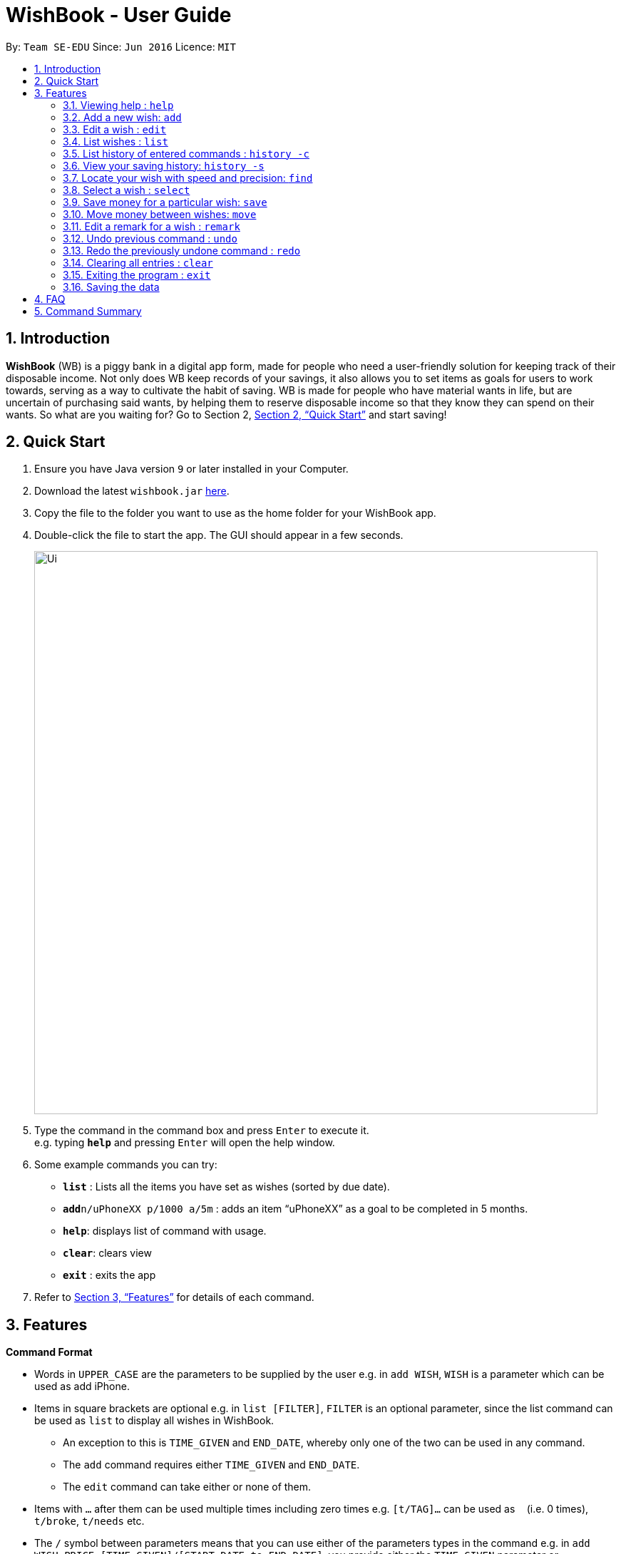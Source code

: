 = WishBook - User Guide
:site-section: UserGuide
:toc:
:toc-title:
:toc-placement: preamble
:sectnums:
:imagesDir: images
:stylesDir: stylesheets
:xrefstyle: full
:experimental:
ifdef::env-github[]
:tip-caption: :bulb:
:note-caption: :information_source:
endif::[]
:repoURL: https://github.com/CS2103-AY1819S1-T16-1/main

By: `Team SE-EDU`      Since: `Jun 2016`      Licence: `MIT`

== Introduction
**WishBook** (WB) is a piggy bank in a digital app form, made for people who need a user-friendly solution for keeping
 track of their disposable income. Not only does WB keep records of your savings, it also allows you to set items
  as goals for users to work towards, serving as a way to cultivate the habit of saving. WB is made for people who have
   material wants in life, but are uncertain of purchasing said wants, by helping them to reserve disposable income so
    that they know they can spend on their wants. So what are you waiting for? Go to Section 2, <<Quick Start>> and
     start saving!

== Quick Start

.  Ensure you have Java version `9` or later installed in your Computer.
.  Download the latest `wishbook.jar` link:{repoURL}/releases[here].
.  Copy the file to the folder you want to use as the home folder for your WishBook app.
.  Double-click the file to start the app. The GUI should appear in a few seconds.
+
image::Ui.png[width="790"]
+
.  Type the command in the command box and press kbd:[Enter] to execute it. +
e.g. typing *`help`* and pressing kbd:[Enter] will open the help window.
.  Some example commands you can try:

* *`list`* : Lists all the items you have set as wishes (sorted by due date).
* **`add`**`n/uPhoneXX p/1000 a/5m` : adds an item “uPhoneXX” as a goal to be completed in 5 months.
* *`help`*: displays list of command with usage.
* *`clear`*: clears view
* *`exit`* : exits the app


.  Refer to <<Features>> for details of each command.

[[Features]]
== Features

====
*Command Format*

* Words in `UPPER_CASE` are the parameters to be supplied by the user e.g. in `add WISH`, `WISH` is a parameter which
can be used as add iPhone.
* Items in square brackets are optional e.g. in `list [FILTER]`, `FILTER` is an optional parameter, since the list
command can be used as `list` to display all wishes in WishBook.
** An exception to this is `TIME_GIVEN` and `END_DATE`, whereby only one of the two can be used in any command.
** The `add` command requires either `TIME_GIVEN` and `END_DATE`.
** The `edit` command can take either or none of them.
* Items with `…`​ after them can be used multiple times including zero times e.g. `[t/TAG]...` can be used as `{nbsp}`
(i.e. 0 times), `t/broke`, `t/needs` etc.
* The `/` symbol between parameters means that you can use either of the parameters types in the command e.g. in
`add WISH PRICE [TIME_GIVEN]/[START_DATE to END_DATE]`, you provide either the `TIME_GIVEN` parameter or `START_DATE`
and `END_DATE` parameters.

====

=== Viewing help : `help`
Displays a popup window showing all the commands a user can use in `WishBook`. +
Format: `help`

=== Add a new wish: `add`
Add a new wish to the wish list. +
Format: `add n/WISH_NAME p/PRICE [a/PERIOD_GIVEN]/[d/END_DATE] [u/URL] [t/TAG]...`

[TIP]
* `[END_DATE]`: Specified in _dd/mm/yyyy_ format.
* `[TIME_GIVEN]`: Specified in terms of years, months, weeks, and days, suffixes (coming after the value)
marking such time periods are _‘y’_, _‘m’_, _‘w’_, and _‘d’_ respectively.

The order of `[TIME_GIVEN]` must be from the biggest unit of time to the smallest unit of time, meaning that the
suffix _`y`_ cannot come after any of the other three suffixes, and _'w'_ cannot come after _'d'_, but can come
after _'y'_ and _'m'_.

[NOTE]
====
If you enter an invalid date, a warning message will be displayed to prompt the user to reenter a valid date.
Until all fields provided are valid, the wish will not be added to `WishBook`.
====

[NOTE]
====
The expiry date you enter must be after current date.
====

Examples:

* `add n/XBoxTwo p/999 a/1y`
* `add n/kfcBook 13inch p/2300 a/6m3w r/For dad t/family t/computing`
* `add n/prinkles p/1.95 d/24/04/2020`
* `add n/prinkles p/1.95 d/24/04/2020 u/www.amazon.com/prinkles t/high`

=== Edit a wish : `edit`

Edits an existing wish in the wish list. +
Format: `edit INDEX [n/WISH_NAME] [p/PRICE] [a/TIME_GIVEN]/[d/END_DATE] [u/URL] [t/TAG]`

****
* Edits the wish at the specified `INDEX`. `INDEX` refers to the index number shown in the displayed list of goals. `INDEX` must be a positive integer 1, 2, 3, …
* `INDEX` is labelled at the side of each wish.
* At least one of the optional fields must be provided.
* Existing values will be updated to the input values.
* When editing tags, the existing tags of the wish will be removed i.e. adding of tags is not cumulative.
* You can remove all tags by typing `t/` without specifying any tags after it.
****

Examples:

* `edit 1 n/Macbook Pro t/Broke wishes` +
Edits the name of the wish and the tag of the 1st wish to be Macbook Pro and Broke wishes respectively

* `edit 2 p/22 a/22w` +
Edits the price and time given to accomplish the 2nd wish to 22 (in the chosen currency) and 22 weeks respectively.

=== List wishes : `list`

Shows a list of all the wishes you have set, sorted by date by default, based on the given filter.
If no filter is specified, all wishes in the WishBook will be listed. +
Format: `list [FILTER]`

* `list` +
Lists all the wishes in the WishBook.

* `list -c` +
Lists all the completed wishes in the WishBook.

* `list -u` +
Lists all the uncompleted wishes in the WishBook.

****
* Only wishes in the current state of the wishbook will be listed.
* Deleted wishes will not be displayed.
****

=== List history of entered commands : `history -c`

Lists all the commands that you have entered in reverse chronological order. +
Format: `history -c`

[NOTE]
====
Pressing the kbd:[&uarr;] and kbd:[&darr;] arrows will display the previous and next input respectively in the command
box.
====

// tag::savingsHistory[]
=== View your saving history: `history -s`

Shows a history of savings you have allocated, from newest to oldest. +
Format: `history -s`

[NOTE]
====
Only history of wishes which currently exist in the `WishBook` will be stored. (i.e. wishes that have been deleted will
no longer be tracked.)
====
// end::savingsHistory[]

// tag::find[]
=== Locate your wish with speed and precision: `find`

Find wishes which match the given search keywords. +
Format: `find [-e] [n/NAME_KEYWORD]... [t/TAG_KEYWORD]... [r/REMARK_KEYWORD]...`

****
* At least one keyword must be provided.
* Searching multiple keywords of the *same prefix* will return wishes whose
attribute corresponding to the prefix contain *any* one of the keywords.
* Searching with keywords of *different prefixes* will return only wishes that
match will *all* the keywords of the different prefixes.
* Using the exact match flag, `-e` returns wishes whose corresponding attributes contain *all*
the keywords.
* The search is case insensitive. e.g. watch will match Watch.
****

Examples:

* `find n/wat` +
Returns any wish whose name contains the _wat_.

* `find n/wat n/balloon n/appl` +
Returns wishes whose names which contain at least any one of _wat_, _balloon_ or _appl_.

* `find -e n/wat n/balloon n/appl` +
Returns only wishes whose names that contain all of _wat_, _balloon_ and _appl_.

* `find n/watch t/important` +
Returns any wish whose name contains _watch_, and whose tags contains _broke wishes_.

* `find n/wat n/balloon t/important` +
Returns any wish whose name contains _wat_ or _balloon_, and whose tags contains
_important_.
// end::find[]
=== Delete a wish : `delete`

Deletes the specified wish from the list. +
Format: `delete INDEX`

****
* `INDEX` refers to the index number shown in the displayed list.
* `INDEX` must be a positive integer 1, 2, 3...
* If the wish at `INDEX` is not yet fulfilled, the saved amount in that wish will be channelled to `unusedFunds`.
****

Examples:

* `list` +
`delete 2` +
Deletes the 2nd wish in the list.

* `find watch` +
`delete 1` +
Deletes the 1st wish in the results of the find command (if any).

=== Select a wish : `select`

Selects the wish identified by the index number used in the displayed wish list. +
Format: `select INDEX`

****
* Selects the wish and displays content relevant to that wish in the view.
* Webpage at the `url` specific to that wish at the specified `INDEX` will be loaded in the view.
* If there is no internet connection, the webpage will not be loaded.
* Savings history view will also reflect the savings history for the selected wish, if the selected wish is valid.
* `INDEX` refers to the index number shown in the displayed wish list.
* `INDEX` *must be a positive integer* `1, 2, 3, ...`
****

Examples:

* `list` +
`select 2` +
Selects the 2nd wish in the wish list.

* `find price` +
`select 1` +
Selects the 1st wish in the results of the `find` command.

// tag::save[]
=== Save money for a particular wish: `save`

Channel a specified amount of money to savings for a specified wish. +
Format: `save INDEX AMOUNT`

****
* `INDEX` should be a positive integer 1, 2, 3… no larger than the number of wishes.
* If `INDEX` is 0, `AMOUNT` will be channelled directly to `unusedFunds`.
* If `AMOUNT` saved to `INDEX` is greater than the amount needed to fulfil that wish, excess funds will be channelled
to `unusedFunds`.
* If `AMOUNT` is negative, money will be removed from amount saved for that wish. +
* `AMOUNT` will not be accepted if:
** `AMOUNT` brings the savings value for that wish to below 0.
** The wish at `INDEX` is already fulfilled.
****

Examples: +

* `save 1 1000` +
Attempt to save $1000 for the wish at index 1.

* `save 1 -100.50` +
Attempt to remove $100.50 from the savings for the wish at index 1.

* `save 0 100.50` +
Attempt save $100.50 to `unusedFunds`.

// end::save[]

// tag::move[]
=== Move money between wishes: `move`

Moves funds from one wish to another. +
Format: `move FROM_WISH_INDEX TO_WISH_INDEX AMOUNT`

****
* `FROM_WISH_INDEX` and `TO_WISH_INDEX` should be a positive integer 1, 2, 3… no larger than the number of wishes
* If `FROM_WISH_INDEX` is 0, `AMOUNT` will be channelled from `unusedFunds` to `TO_WISH_INDEX`.
* If `TO_WISH_INDEX` is 0, `AMOUNT` will be channelled from `FROM_WISH_INDEX` to `unusedFunds`.
* `AMOUNT` from `unusedFunds` will only be successfully channelled if the exact amount requested is present in `unusedFunds`.
* If `FROM_WISH_INDEX` equals `TO_WISH_INDEX`, both indexes will not be accepted.
* If `AMOUNT` saved to `TO_WISH_INDEX` is greater than the amount needed to fulfil that wish, excess funds will be channelled to `unusedFunds`.
* `AMOUNT` will not be accepted if:
** `AMOUNT` is negative.
** `AMOUNT` brings the savings amount of wish at `FROM_WISH_INDEX` to below 0.
** Either wish at `FROM_WISH_INDEX` or `TO_WISH_INDEX` is already fulfilled.
****

[NOTE]
====
Index 0 is specially allocated for `unused funds`. Excess funds when user attempts to save to a wish will be
automatically allocated to `unusedFunds`.
The user can also choose to channel funds from `unusedFunds` to a valid wish.
====

Examples: +

* `move 1 2 10` +
Attempt to move $10 from the wish at index 1 to the wish at index 2.

* `move 0 1 10` +
Attempt to move $10 from `unusedFunds` to the wish at index 1.

* `move 1 0 10` +
Attempt to move $10 from the wish at index 1 to `unusedFunds`.

// end::move[]

=== Edit a remark for a wish : `remark`

Edits the remark for a wish specified in the index. +
Format: `remark INDEX r/[REMARK]`

****
* `INDEX` refers to the index number shown in the displayed list.
* `INDEX` must be a positive integer 1, 2, 3...
****

Examples:

* `list` +
`remark 1 r/Buying this for dad.` +
Edits the remark for the first wish to `Buying this for dad.`

* `list` +
`remark 1 r/` +
Removes the remark for the first wish (if any).

// tag::undoredo[]
=== Undo previous command : `undo`

Restores WishBook to the state before the previous undoable command was executed. +
Format: `undo`

****
* If no undoable commands exist or the state of the wishbook is already in its original state, the undo command will
fail and the state of the wishbook will remain unchanged.
****

[NOTE]
====
Undoable commands: commands that modify WishBook content (`add, delete, edit, save`).
====

Examples:

* `delete 1` +
`list` +
`undo` (reverses the `delete 1` command) +

* `select 1` +
`list` +
`undo` +
The `undo` command fails as there are no undoable commands executed previously.

* `delete 1` +
`clear` +
`undo` (reverses the `clear` command) +
`undo` (reverses the `delete 1` command) +

=== Redo the previously undone command : `redo`

Reverses the most recent `undo` command. +
Format: `redo`

Examples:

* `delete 1` +
`undo` (reverses the `delete 1` command) +
`redo` (reapplies the `delete 1` command) +

* `delete 1` +
`redo` +
The `redo` command fails as there are no `undo` commands executed previously.

* `delete 1` +
`clear` +
`undo` (reverses the `clear` command) +
`undo` (reverses the `delete 1` command) +
`redo` (reapplies the `delete 1` command) +
`redo` (reapplies the `clear` command) +
// end::undoredo[]

=== Clearing all entries : `clear`

Clears all entries from WishBook. +
Format: `clear`

=== Exiting the program : `exit`

Exits the program. +
Format: `exit`

=== Saving the data

WishBook data are saved in the hard disk automatically after any command that changes the data. +
There is no need to save manually.

== FAQ

*Q*: How do I transfer my data to another Computer? +
*A*: Install the app in the other computer and overwrite the empty data file it creates with the file that contains
the data of your previous WishBook folder.

== Command Summary

* *Add*  `add n/WISH_NAME p/PRICE t/[a/TIME_GIVEN]/[d/END_DATE] [u/URL] [t/TAG]...` +
e.g. `add n/Sega Genesis p/2300 a/6m3w`
* *Clear* : `clear`
* *Delete* : `delete INDEX` +
e.g. `delete 3`
* *Edit* : `edit INDEX [n/WISH_NAME] [p/PRICE] [a/TIME_GIVEN]/[d/END_DATE] [t/TAG]` +
e.g. `edit 1 n/Macbook Pro t/technology`
* *Find* : `find [-e] [n/NAME_KEYWORD]... [t/TAG_KEYWORD]... [r/REMARK_KEYWORD]...` +
e.g. `find n/Vacuum Cleaner t/family`
* *List* : `list`
* *List completed* : `list -c`
* *List uncompleted* : `list -u`
* *Help* : `help`
* *Select* : `select INDEX` +
e.g.`select 2`
* *Save* : `save INDEX AMOUNT` +
e.g. `save 1 1000`
* *Move* : `move FROM_WISH_INDEX TO_WISH_INDEX AMOUNT` +
e.g. `move 1 2 10`
* *Command History* : `history -c`
* *Savings History* : `history -s`
* *Remark* : `remark INDEX r/[REMARK]`
* *Undo* : `undo`
* *Redo* : `redo`
* *Exit* : `exit`
